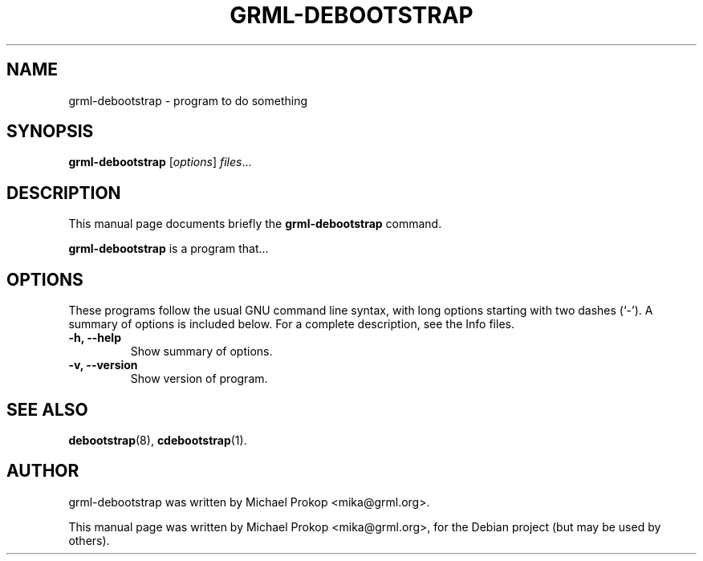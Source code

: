 .TH GRML-DEBOOTSTRAP 8
.SH NAME
grml-debootstrap \- program to do something
.SH SYNOPSIS
.B grml-debootstrap
.RI [ options ] " files" ...
.SH DESCRIPTION
This manual page documents briefly the
.B grml-debootstrap
command.
.PP
\fBgrml-debootstrap\fP is a program that...
.SH OPTIONS
These programs follow the usual GNU command line syntax, with long
options starting with two dashes (`-').
A summary of options is included below.
For a complete description, see the Info files.
.TP
.B \-h, \-\-help
Show summary of options.
.TP
.B \-v, \-\-version
Show version of program.
.SH SEE ALSO
.BR debootstrap (8),
.BR cdebootstrap (1).
.SH AUTHOR
grml-debootstrap was written by Michael Prokop <mika@grml.org>.
.PP
This manual page was written by Michael Prokop <mika@grml.org>,
for the Debian project (but may be used by others).
